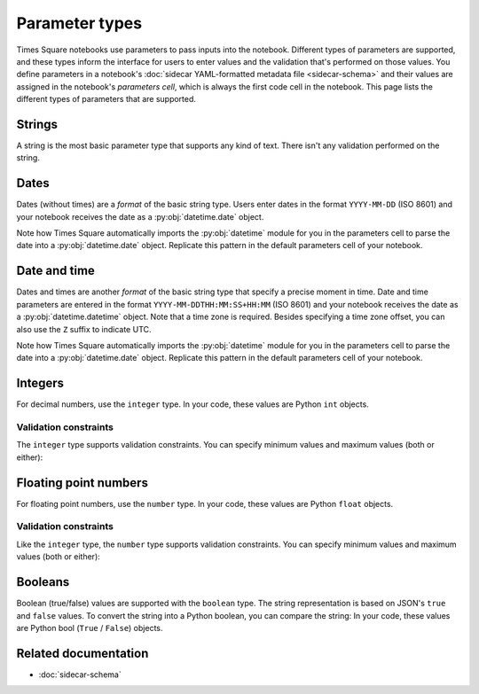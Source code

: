 ###############
Parameter types
###############

Times Square notebooks use parameters to pass inputs into the notebook.
Different types of parameters are supported, and these types inform the interface for users to enter values and the validation that's performed on those values.
You define parameters in a notebook's :doc:`sidecar YAML-formatted metadata file <sidecar-schema>` and their values are assigned in the notebook's *parameters cell*, which is always the first code cell in the notebook.
This page lists the different types of parameters that are supported.

.. _ts-param-types-string:

Strings
=======

A string is the most basic parameter type that supports any kind of text.
There isn't any validation performed on the string.

.. code-block:: yaml
   :caption: Notebook YAML sidecar

   parameters:
     message:
       type: string
       description: A message to display.
       default: "Hello world"

.. code-block:: python
   :caption: Notebook parameters cell

   message = "Hello world"

.. _ts-param-types-date:

Dates
=====

Dates (without times) are a *format* of the basic string type.
Users enter dates in the format ``YYYY-MM-DD`` (ISO 8601) and your notebook receives the date as a :py:obj:`datetime.date` object.

.. code-block:: yaml
   :caption: Notebook YAML sidecar

   parameters:
     start_date:
       type: string
       format: date
       description: An ISO8601 date
       default: "2024-01-01"

.. code-block:: python
   :caption: Notebook parameters cell

   import datetime

   start_date = datetime.date.fromisoformat("2024-01-01")

Note how Times Square automatically imports the :py:obj:`datetime` module for you in the parameters cell to parse the date into a :py:obj:`datetime.date` object.
Replicate this pattern in the default parameters cell of your notebook.

.. _ts-param-types-datetime:

Date and time
=============

Dates and times are another *format* of the basic string type that specify a precise moment in time.
Date and time parameters are entered in the format ``YYYY-MM-DDTHH:MM:SS+HH:MM`` (ISO 8601) and your notebook receives the date as a :py:obj:`datetime.datetime` object.
Note that a time zone is required.
Besides specifying a time zone offset, you can also use the ``Z`` suffix to indicate UTC.

.. code-block:: yaml
   :caption: Notebook YAML sidecar

   parameters:
     start_time:
       type: string
       format: date-time
       description: An ISO8601 date and time
       default: "2024-01-01T12:00:00Z"

.. code-block:: python
   :caption: Notebook parameters cell

   import datetime

   start_time = datetime.datetime.fromisoformat("2024-01-01T12:00:00Z")

Note how Times Square automatically imports the :py:obj:`datetime` module for you in the parameters cell to parse the date into a :py:obj:`datetime.date` object.
Replicate this pattern in the default parameters cell of your notebook.

.. _ts-param-types-integer:

Integers
========

For decimal numbers, use the ``integer`` type.
In your code, these values are Python ``int`` objects.

.. code-block:: yaml
   :caption: Notebook YAML sidecar

   parameters:
     number:
       type: integer
       description: An integer
       default: 42

.. code-block:: python
   :caption: Notebook parameters cell

   number = 42

Validation constraints
----------------------

The ``integer`` type supports validation constraints.
You can specify minimum values and maximum values (both or either):

.. code-block:: yaml
   :caption: Notebook YAML sidecar

   parameters:
     number:
       type: integer
       description: An integer
       default: 42
       minimum: 0
       maximum: 100

.. _ts-param-types-number:

Floating point numbers
======================

For floating point numbers, use the ``number`` type.
In your code, these values are Python ``float`` objects.

.. code-block:: yaml
   :caption: Notebook YAML sidecar

   parameters:
     number:
       type: number
       description: A number
       default: 27.5

.. code-block:: python
   :caption: Notebook parameters cell

   number = 27.5

Validation constraints
----------------------

Like the ``integer`` type, the ``number`` type supports validation constraints.
You can specify minimum values and maximum values (both or either):

.. code-block:: yaml
   :caption: Notebook YAML sidecar

   parameters:
     number:
       type: number
       description: A number
       default: 27.5
       minimum: 0
       maximum: 100

.. _ts-param-types-boolean:

Booleans
========

Boolean (true/false) values are supported with the ``boolean`` type.
The string representation is based on JSON's ``true`` and ``false`` values.
To convert the string into a Python boolean, you can compare the string:
In your code, these values are Python bool (``True`` / ``False``) objects.

.. code-block:: yaml
   :caption: Notebook YAML sidecar

   parameters:
     switch_param:
       type: boolean
       description: A boolean
       default: true

.. code-block:: python
   :caption: Notebook parameters cell

   switch_param = True

Related documentation
=====================

- :doc:`sidecar-schema`
